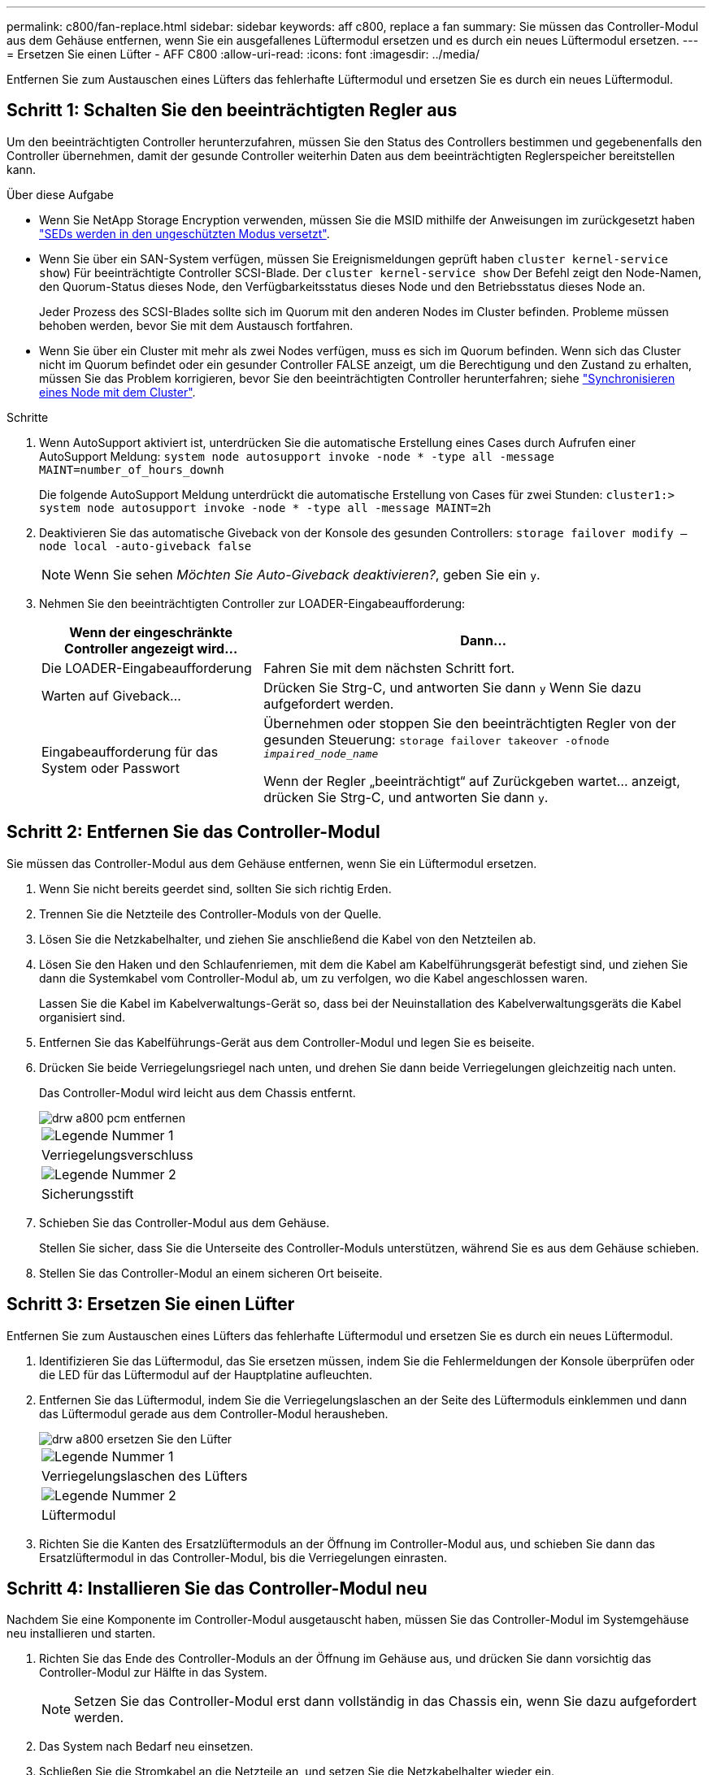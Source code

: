 ---
permalink: c800/fan-replace.html 
sidebar: sidebar 
keywords: aff c800, replace a fan 
summary: Sie müssen das Controller-Modul aus dem Gehäuse entfernen, wenn Sie ein ausgefallenes Lüftermodul ersetzen und es durch ein neues Lüftermodul ersetzen. 
---
= Ersetzen Sie einen Lüfter - AFF C800
:allow-uri-read: 
:icons: font
:imagesdir: ../media/


[role="lead"]
Entfernen Sie zum Austauschen eines Lüfters das fehlerhafte Lüftermodul und ersetzen Sie es durch ein neues Lüftermodul.



== Schritt 1: Schalten Sie den beeinträchtigten Regler aus

Um den beeinträchtigten Controller herunterzufahren, müssen Sie den Status des Controllers bestimmen und gegebenenfalls den Controller übernehmen, damit der gesunde Controller weiterhin Daten aus dem beeinträchtigten Reglerspeicher bereitstellen kann.

.Über diese Aufgabe
* Wenn Sie NetApp Storage Encryption verwenden, müssen Sie die MSID mithilfe der Anweisungen im zurückgesetzt haben link:https://docs.netapp.com/us-en/ontap/encryption-at-rest/return-seds-unprotected-mode-task.html["SEDs werden in den ungeschützten Modus versetzt"].
* Wenn Sie über ein SAN-System verfügen, müssen Sie Ereignismeldungen geprüft haben  `cluster kernel-service show`) Für beeinträchtigte Controller SCSI-Blade. Der `cluster kernel-service show` Der Befehl zeigt den Node-Namen, den Quorum-Status dieses Node, den Verfügbarkeitsstatus dieses Node und den Betriebsstatus dieses Node an.
+
Jeder Prozess des SCSI-Blades sollte sich im Quorum mit den anderen Nodes im Cluster befinden. Probleme müssen behoben werden, bevor Sie mit dem Austausch fortfahren.

* Wenn Sie über ein Cluster mit mehr als zwei Nodes verfügen, muss es sich im Quorum befinden. Wenn sich das Cluster nicht im Quorum befindet oder ein gesunder Controller FALSE anzeigt, um die Berechtigung und den Zustand zu erhalten, müssen Sie das Problem korrigieren, bevor Sie den beeinträchtigten Controller herunterfahren; siehe link:https://docs.netapp.com/us-en/ontap/system-admin/synchronize-node-cluster-task.html?q=Quorum["Synchronisieren eines Node mit dem Cluster"^].


.Schritte
. Wenn AutoSupport aktiviert ist, unterdrücken Sie die automatische Erstellung eines Cases durch Aufrufen einer AutoSupport Meldung: `system node autosupport invoke -node * -type all -message MAINT=number_of_hours_downh`
+
Die folgende AutoSupport Meldung unterdrückt die automatische Erstellung von Cases für zwei Stunden: `cluster1:> system node autosupport invoke -node * -type all -message MAINT=2h`

. Deaktivieren Sie das automatische Giveback von der Konsole des gesunden Controllers: `storage failover modify –node local -auto-giveback false`
+

NOTE: Wenn Sie sehen _Möchten Sie Auto-Giveback deaktivieren?_, geben Sie ein `y`.

. Nehmen Sie den beeinträchtigten Controller zur LOADER-Eingabeaufforderung:
+
[cols="1,2"]
|===
| Wenn der eingeschränkte Controller angezeigt wird... | Dann... 


 a| 
Die LOADER-Eingabeaufforderung
 a| 
Fahren Sie mit dem nächsten Schritt fort.



 a| 
Warten auf Giveback...
 a| 
Drücken Sie Strg-C, und antworten Sie dann `y` Wenn Sie dazu aufgefordert werden.



 a| 
Eingabeaufforderung für das System oder Passwort
 a| 
Übernehmen oder stoppen Sie den beeinträchtigten Regler von der gesunden Steuerung: `storage failover takeover -ofnode _impaired_node_name_`

Wenn der Regler „beeinträchtigt“ auf Zurückgeben wartet... anzeigt, drücken Sie Strg-C, und antworten Sie dann `y`.

|===




== Schritt 2: Entfernen Sie das Controller-Modul

Sie müssen das Controller-Modul aus dem Gehäuse entfernen, wenn Sie ein Lüftermodul ersetzen.

. Wenn Sie nicht bereits geerdet sind, sollten Sie sich richtig Erden.
. Trennen Sie die Netzteile des Controller-Moduls von der Quelle.
. Lösen Sie die Netzkabelhalter, und ziehen Sie anschließend die Kabel von den Netzteilen ab.
. Lösen Sie den Haken und den Schlaufenriemen, mit dem die Kabel am Kabelführungsgerät befestigt sind, und ziehen Sie dann die Systemkabel vom Controller-Modul ab, um zu verfolgen, wo die Kabel angeschlossen waren.
+
Lassen Sie die Kabel im Kabelverwaltungs-Gerät so, dass bei der Neuinstallation des Kabelverwaltungsgeräts die Kabel organisiert sind.

. Entfernen Sie das Kabelführungs-Gerät aus dem Controller-Modul und legen Sie es beiseite.
. Drücken Sie beide Verriegelungsriegel nach unten, und drehen Sie dann beide Verriegelungen gleichzeitig nach unten.
+
Das Controller-Modul wird leicht aus dem Chassis entfernt.

+
image::../media/drw_a800_pcm_remove.png[drw a800 pcm entfernen]

+
|===


 a| 
image:../media/legend_icon_01.png["Legende Nummer 1"]
| Verriegelungsverschluss 


 a| 
image:../media/legend_icon_02.png["Legende Nummer 2"]
 a| 
Sicherungsstift

|===
. Schieben Sie das Controller-Modul aus dem Gehäuse.
+
Stellen Sie sicher, dass Sie die Unterseite des Controller-Moduls unterstützen, während Sie es aus dem Gehäuse schieben.

. Stellen Sie das Controller-Modul an einem sicheren Ort beiseite.




== Schritt 3: Ersetzen Sie einen Lüfter

Entfernen Sie zum Austauschen eines Lüfters das fehlerhafte Lüftermodul und ersetzen Sie es durch ein neues Lüftermodul.

. Identifizieren Sie das Lüftermodul, das Sie ersetzen müssen, indem Sie die Fehlermeldungen der Konsole überprüfen oder die LED für das Lüftermodul auf der Hauptplatine aufleuchten.
. Entfernen Sie das Lüftermodul, indem Sie die Verriegelungslaschen an der Seite des Lüftermoduls einklemmen und dann das Lüftermodul gerade aus dem Controller-Modul herausheben.
+
image::../media/drw_a800_replace_fan.png[drw a800 ersetzen Sie den Lüfter]

+
|===


 a| 
image:../media/legend_icon_01.png["Legende Nummer 1"]
| Verriegelungslaschen des Lüfters 


 a| 
image:../media/legend_icon_02.png["Legende Nummer 2"]
 a| 
Lüftermodul

|===
. Richten Sie die Kanten des Ersatzlüftermoduls an der Öffnung im Controller-Modul aus, und schieben Sie dann das Ersatzlüftermodul in das Controller-Modul, bis die Verriegelungen einrasten.




== Schritt 4: Installieren Sie das Controller-Modul neu

Nachdem Sie eine Komponente im Controller-Modul ausgetauscht haben, müssen Sie das Controller-Modul im Systemgehäuse neu installieren und starten.

. Richten Sie das Ende des Controller-Moduls an der Öffnung im Gehäuse aus, und drücken Sie dann vorsichtig das Controller-Modul zur Hälfte in das System.
+

NOTE: Setzen Sie das Controller-Modul erst dann vollständig in das Chassis ein, wenn Sie dazu aufgefordert werden.

. Das System nach Bedarf neu einsetzen.
. Schließen Sie die Stromkabel an die Netzteile an, und setzen Sie die Netzkabelhalter wieder ein.
. Führen Sie die Neuinstallation des Controller-Moduls durch:
+
.. Drücken Sie das Controller-Modul fest in das Gehäuse, bis es auf die Mittelebene trifft und vollständig sitzt.
+
Die Verriegelungen steigen, wenn das Controller-Modul voll eingesetzt ist.

+

NOTE: Beim Einschieben des Controller-Moduls in das Gehäuse keine übermäßige Kraft verwenden, um Schäden an den Anschlüssen zu vermeiden.

+
Das Controller-Modul beginnt zu booten, sobald es vollständig im Gehäuse sitzt.

.. Drehen Sie die Verriegelungsriegel nach oben, und kippen Sie sie so, dass sie die Sicherungsstifte entfernen und dann in die verriegelte Position absenken.
.. Wenn Sie dies noch nicht getan haben, installieren Sie das Kabelverwaltungsgerät neu.


. Wiederherstellung des normalen Betriebs des Controllers durch Zurückgeben des Speichers: `storage failover giveback -ofnode _impaired_node_name_`
. Wenn die automatische Rückübertragung deaktiviert wurde, aktivieren Sie sie erneut: `storage failover modify -controller local -auto-giveback true`




== Schritt 5: Senden Sie das fehlgeschlagene Teil an NetApp zurück

Senden Sie das fehlerhafte Teil wie in den dem Kit beiliegenden RMA-Anweisungen beschrieben an NetApp zurück. Siehe https://mysupport.netapp.com/site/info/rma["Teilerückgabe  Austausch"] Seite für weitere Informationen.
